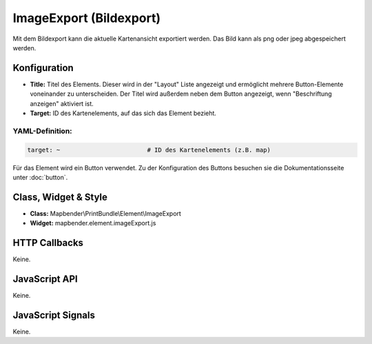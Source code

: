 .. _imageexport:

ImageExport (Bildexport)
************************

Mit dem  Bildexport kann die aktuelle Kartenansicht exportiert werden. Das Bild kann als png oder jpeg abgespeichert werden.

.. image:: ../../../../../figures/de/image_export.jpg
     :scale: 80

Konfiguration
=============

.. image:: ../../../../../figures/de/image_export_configuration.jpg
     :scale: 80

* **Title:** Titel des Elements. Dieser wird in der "Layout" Liste angezeigt und ermöglicht mehrere Button-Elemente voneinander zu unterscheiden. Der Titel wird außerdem neben dem Button angezeigt, wenn "Beschriftung anzeigen" aktiviert ist.
* **Target:** ID des Kartenelements, auf das sich das Element bezieht.

YAML-Definition:
----------------

.. code-block:: yaml

   target: ~                        # ID des Kartenelements (z.B. map)

Für das Element wird ein Button verwendet. Zu der Konfiguration des Buttons besuchen sie die Dokumentationsseite unter :doc:`button`.


Class, Widget & Style
=====================

* **Class:** Mapbender\\PrintBundle\\Element\\ImageExport
* **Widget:** mapbender.element.imageExport.js

HTTP Callbacks
==============

Keine.

JavaScript API
==============

Keine.

JavaScript Signals
==================

Keine.
